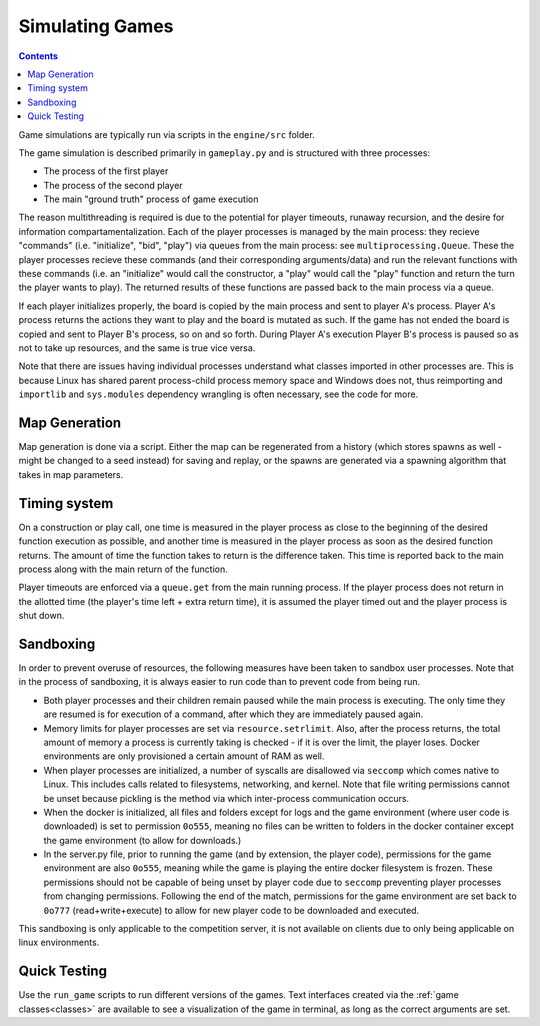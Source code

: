 .. _simulating-games:

Simulating Games
================

.. contents::


Game simulations are typically run via scripts in the ``engine/src`` folder.

The game simulation is described primarily in ``gameplay.py`` and is structured with three processes:

- The process of the first player
- The process of the second player
- The main "ground truth" process of game execution

The reason multithreading is required is due to the potential for player timeouts, runaway recursion, 
and the desire for information compartamentalization. 
Each of the player processes is managed by the main process: they recieve "commands" (i.e. "initialize", "bid", "play")
via queues from the main process: see ``multiprocessing.Queue``.
These the player processes recieve these commands (and their corresponding arguments/data) and run the relevant
functions with these commands
(i.e. an "initialize" would call the constructor, a "play" would call the "play" function and return the turn the player wants to play). The 
returned results of these functions are passed back to the main process via a queue.

If each player initializes properly, the board is copied by the main process and sent to player A's process. Player A's process
returns the actions they want to play and the board is mutated as such. If the game has not ended the board is copied and sent to 
Player B's process, so on and so forth. During Player A's execution Player B's process is paused so as not to take up resources,
and the same is true vice versa.

Note that there are issues having individual processes understand what classes imported in other processes are. This is because Linux
has shared parent process-child process memory space and Windows does not, thus reimporting and ``importlib`` and ``sys.modules``
dependency wrangling is often necessary, see the code for more.


Map Generation
--------------
Map generation is done via a script. Either the map can be regenerated from a history 
(which stores spawns as well - might be changed to a seed instead) for saving and replay, 
or the spawns are generated via a spawning algorithm that takes in map parameters.

Timing system
-------------
On a construction or play call, one time is measured in the player process as close to the beginning of the desired function execution as possible, and another time is measured
in the player process as soon as the desired function returns. The amount of time the function takes to return is the difference taken. This time is reported back to the main process
along with the main return of the function.

Player timeouts are enforced via a ``queue.get`` from the main running process. If the player process does not return in the allotted time (the player's time left + extra return time),
it is assumed the player timed out and the player process is shut down.

.. _sandboxing:
Sandboxing
----------
In order to prevent overuse of resources, the following measures have been taken to sandbox user processes. Note that in the process of sandboxing, it is always easier to run code than to prevent code from being run.

- Both player processes and their children remain paused while the main process is executing. The only time they are resumed is for execution of a command, after which they are immediately paused again.
- Memory limits for player processes are set via ``resource.setrlimit``. Also, after the process returns, the total amount of memory a process is currently taking is checked - if it is over the limit, the player loses. Docker environments are only provisioned a certain amount of RAM as well.
- When player processes are initialized, a number of syscalls are disallowed via ``seccomp`` which comes native to Linux. This includes calls related to filesystems, networking, and kernel. Note that file writing permissions cannot be unset because pickling is the method via which inter-process communication occurs.
- When the docker is initialized, all files and folders except for logs and the game environment (where user code is downloaded) is set to permission ``0o555``, meaning no files can be written to folders in the docker container except the game environment (to allow for downloads.)
- In the server.py file, prior to running the game (and by extension, the player code), permissions for the game environment are also ``0o555``, meaning while the game is playing the entire docker filesystem is frozen. These permissions should not be capable of being unset by player code due to ``seccomp`` preventing player processes from changing permissions. Following the end of the match, permissions for the game environment are set back to ``0o777`` (read+write+execute) to allow for new player code to be downloaded and executed.

This sandboxing is only applicable to the competition server, it is not available on clients due to only being applicable on linux environments.

Quick Testing
-------------
Use the ``run_game`` scripts to run different versions of the games. Text interfaces created via the :ref:`game classes<classes>` are available to see a visualization of the game in terminal, as long as the correct arguments are set.

